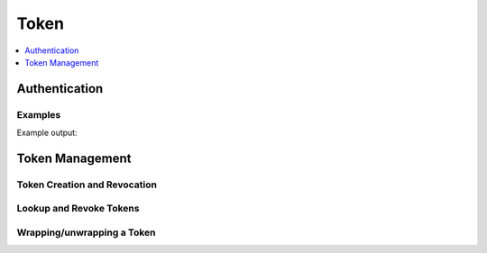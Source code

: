 Token
=====

.. contents::
   :local:
   :depth: 1

Authentication
--------------

Examples
````````
.. testcode:: token

    import hvac


    client = hvac.Client(url='https://127.0.0.1:8200')

    client.token = os.environ['VAULT_TOKEN']
    print('Authentication status: {is_authenticated}'.format(
        is_authenticated=client.is_authenticated(),
    ))

Example output:

.. testoutput:: token

    Authentication status: True

Token Management
----------------

Token Creation and Revocation
`````````````````````````````

.. testsetup:: token

    token_a = client.create_token(policies=['root'], lease='1h')['auth']['client_token']
    token_x = client.create_token(policies=['root'], lease='1h')['auth']['client_token']
    token_y = client.create_token(policies=['root'], lease='1h')['auth']['client_token']
    token_z = client.create_token(policies=['root'], lease='1h')['auth']['client_token']
    token_z_prefix = token_z[:5]

.. testcode:: token

    import hvac


    client = hvac.Client(url='https://127.0.0.1:8200')

    token = client.create_token(policies=['root'], lease='1h')

    current_token = client.lookup_token()
    some_other_token = client.lookup_token(token_x)

    client.revoke_token(token_x)
    client.revoke_token(token_y, orphan=True)

    client.renew_token(token_a)


Lookup and Revoke Tokens
````````````````````````

.. testcode:: token

    import hvac


    client = hvac.Client(url='https://127.0.0.1:8200')

    token = client.create_token(policies=['root'], lease='1h')
    token_accessor = token['auth']['accessor']

    same_token = client.lookup_token(token_accessor, accessor=True)
    client.revoke_token(token_accessor, accessor=True)

Wrapping/unwrapping a Token
```````````````````````````

.. testcode:: token

    import hvac


    client = hvac.Client(url='https://127.0.0.1:8200')

    wrap = client.create_token(policies=['root'], lease='1h', wrap_ttl='1m')
    result = client.sys.unwrap(wrap['wrap_info']['token'])
